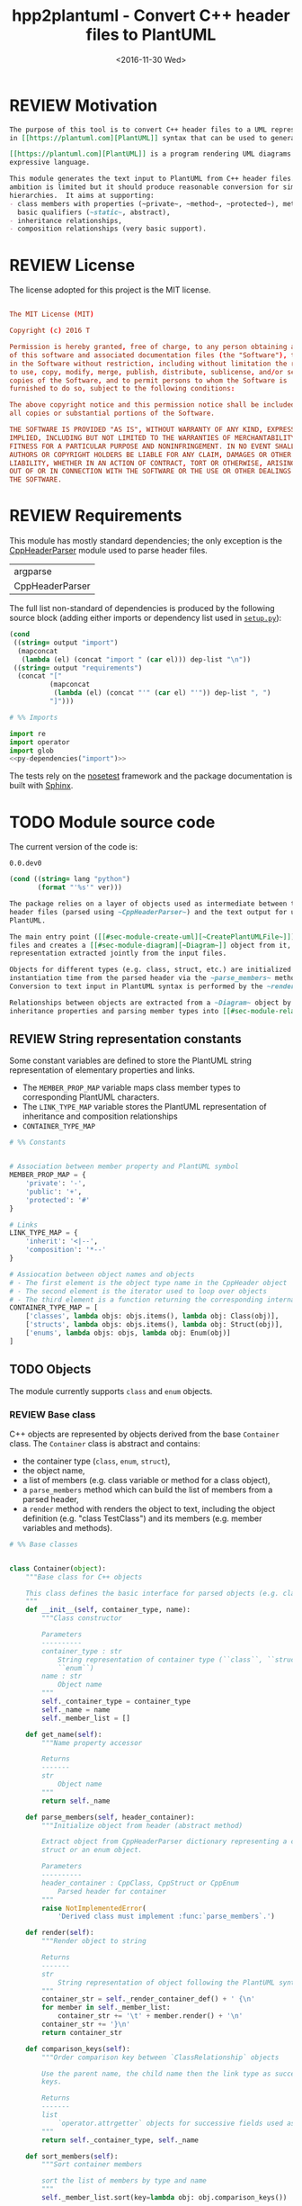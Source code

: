 #+TITLE: hpp2plantuml - Convert C++ header files to PlantUML
#+DATE: <2016-11-30 Wed>
#+TODO: TODO REVIEW | DONE DEFERRED ABANDONED
#+PROPERTY: header-args+ :exports code :results silent
#+PROPERTY: header-args:python+ :tangle src/hpp2plantuml/hpp2plantuml.py :mkdirp yes

* REVIEW Motivation
  :PROPERTIES:
  :CUSTOM_ID: sec-intro
  :END:

#+NAME: doc-intro
#+BEGIN_SRC org
The purpose of this tool is to convert C++ header files to a UML representation
in [[https://plantuml.com][PlantUML]] syntax that can be used to generate with PlantUML.

[[https://plantuml.com][PlantUML]] is a program rendering UML diagrams from plain text inputs using an
expressive language.

This module generates the text input to PlantUML from C++ header files.  Its
ambition is limited but it should produce reasonable conversion for simple class
hierarchies.  It aims at supporting:
- class members with properties (~private~, ~method~, ~protected~), methods with
  basic qualifiers (~static~, abstract),
- inheritance relationships,
- composition relationships (very basic support).
#+END_SRC


* REVIEW License

The license adopted for this project is the MIT license.

#+NAME: license
#+BEGIN_SRC conf :tangle LICENSE

The MIT License (MIT)

Copyright (c) 2016 T

Permission is hereby granted, free of charge, to any person obtaining a copy
of this software and associated documentation files (the "Software"), to deal
in the Software without restriction, including without limitation the rights
to use, copy, modify, merge, publish, distribute, sublicense, and/or sell
copies of the Software, and to permit persons to whom the Software is
furnished to do so, subject to the following conditions:

The above copyright notice and this permission notice shall be included in
all copies or substantial portions of the Software.

THE SOFTWARE IS PROVIDED "AS IS", WITHOUT WARRANTY OF ANY KIND, EXPRESS OR
IMPLIED, INCLUDING BUT NOT LIMITED TO THE WARRANTIES OF MERCHANTABILITY,
FITNESS FOR A PARTICULAR PURPOSE AND NONINFRINGEMENT. IN NO EVENT SHALL THE
AUTHORS OR COPYRIGHT HOLDERS BE LIABLE FOR ANY CLAIM, DAMAGES OR OTHER
LIABILITY, WHETHER IN AN ACTION OF CONTRACT, TORT OR OTHERWISE, ARISING FROM,
OUT OF OR IN CONNECTION WITH THE SOFTWARE OR THE USE OR OTHER DEALINGS IN
THE SOFTWARE.

#+END_SRC


* REVIEW Requirements

This module has mostly standard dependencies; the only exception is the
[[http://senexcanis.com/open-source/cppheaderparser/][CppHeaderParser]] module used to parse header files.

#+NAME: py-dependency-list
| argparse        |
| CppHeaderParser |

The full list non-standard of dependencies is produced by the following source
block (adding either imports or dependency list used in [[#sec-package-setup-py][=setup.py=]]):

#+NAME: py-dependencies
#+BEGIN_SRC emacs-lisp :var output="import" :var dep-list=py-dependency-list :results value
(cond
 ((string= output "import")
  (mapconcat
   (lambda (el) (concat "import " (car el))) dep-list "\n"))
 ((string= output "requirements")
  (concat "["
          (mapconcat
           (lambda (el) (concat "'" (car el) "'")) dep-list ", ")
          "]")))
#+END_SRC

#+NAME: py-imports
#+BEGIN_SRC python :noweb yes
# %% Imports

import re
import operator
import glob
<<py-dependencies("import")>>
#+END_SRC

The tests rely on the [[http://nose.readthedocs.io/en/latest/][nosetest]] framework and the package documentation is built
with [[http://sphinx-doc.org][Sphinx]].


* TODO Module source code

The current version of the code is:
#+NAME: hpp2plantuml-version
: 0.0.dev0

#+NAME: get-version
#+BEGIN_SRC emacs-lisp :var ver=hpp2plantuml-version :var lang="python"
(cond ((string= lang "python")
       (format "'%s'" ver)))
#+END_SRC


#+NAME: doc-module
#+BEGIN_SRC org
The package relies on a layer of objects used as intermediate between the parsed
header files (parsed using ~CppHeaderParser~) and the text output for use with
PlantUML.

The main entry point ([[#sec-module-create-uml][~CreatePlantUMLFile~]]) takes as input a list of header
files and creates a [[#sec-module-diagram][~Diagram~]] object from it, which contains the internal object
representation extracted jointly from the input files.

Objects for different types (e.g. class, struct, etc.) are initialized at
instantiation time from the parsed header via the ~parse_members~ method.
Conversion to text input in PlantUML syntax is performed by the ~render~ method.

Relationships between objects are extracted from a ~Diagram~ object by listing
inheritance properties and parsing member types into [[#sec-module-relationship][relationship objects]].
#+END_SRC


** REVIEW String representation constants

Some constant variables are defined to store the PlantUML string representation
of elementary properties and links.
- The ~MEMBER_PROP_MAP~ variable maps class member types to corresponding
  PlantUML characters.
- The ~LINK_TYPE_MAP~ variable stores the PlantUML representation of inheritance
  and composition relationships
- ~CONTAINER_TYPE_MAP~

#+NAME: py-constants
#+BEGIN_SRC python
# %% Constants


# Association between member property and PlantUML symbol
MEMBER_PROP_MAP = {
    'private': '-',
    'public': '+',
    'protected': '#'
}

# Links
LINK_TYPE_MAP = {
    'inherit': '<|--',
    'composition': '*--'
}

# Assiocation between object names and objects
# - The first element is the object type name in the CppHeader object
# - The second element is the iterator used to loop over objects
# - The third element is a function returning the corresponding internal object
CONTAINER_TYPE_MAP = [
    ['classes', lambda objs: objs.items(), lambda obj: Class(obj)],
    ['structs', lambda objs: objs.items(), lambda obj: Struct(obj)],
    ['enums', lambda objs: objs, lambda obj: Enum(obj)]
]
#+END_SRC


** TODO Objects

The module currently supports ~class~ and ~enum~ objects.


*** REVIEW Base class

C++ objects are represented by objects derived from the base ~Container~ class.
The ~Container~ class is abstract and contains:
- the container type (~class~, ~enum~, ~struct~),
- the object name,
- a list of members (e.g. class variable or method for a class object),
- a ~parse_members~ method which can build the list of members from a parsed
  header,
- a ~render~ method with renders the object to text, including the object
  definition (e.g. "class TestClass") and its members (e.g. member variables and
  methods).

#+NAME: py-obj-container
#+BEGIN_SRC python
# %% Base classes


class Container(object):
    """Base class for C++ objects

    This class defines the basic interface for parsed objects (e.g. class).
    """
    def __init__(self, container_type, name):
        """Class constructor

        Parameters
        ----------
        container_type : str
            String representation of container type (``class``, ``struct`` or
            ``enum``)
        name : str
            Object name
        """
        self._container_type = container_type
        self._name = name
        self._member_list = []

    def get_name(self):
        """Name property accessor

        Returns
        -------
        str
            Object name
        """
        return self._name

    def parse_members(self, header_container):
        """Initialize object from header (abstract method)

        Extract object from CppHeaderParser dictionary representing a class, a
        struct or an enum object.

        Parameters
        ----------
        header_container : CppClass, CppStruct or CppEnum
            Parsed header for container
        """
        raise NotImplementedError(
            'Derived class must implement :func:`parse_members`.')

    def render(self):
        """Render object to string

        Returns
        -------
        str
            String representation of object following the PlantUML syntax
        """
        container_str = self._render_container_def() + ' {\n'
        for member in self._member_list:
            container_str += '\t' + member.render() + '\n'
        container_str += '}\n'
        return container_str

    def comparison_keys(self):
        """Order comparison key between `ClassRelationship` objects

        Use the parent name, the child name then the link type as successive
        keys.

        Returns
        -------
        list
            `operator.attrgetter` objects for successive fields used as keys
        """
        return self._container_type, self._name

    def sort_members(self):
        """Sort container members

        sort the list of members by type and name
        """
        self._member_list.sort(key=lambda obj: obj.comparison_keys())

    def _render_container_def(self):
        """String representation of object definition

        Return the definition line of an object (e.g. "class MyClass").

        Returns
        -------
        str
            Container type and name as string
        """
        return self._container_type + ' ' + self._name
#+END_SRC

Members of ~Container~ objects (e.g. class member variable) are inherited from
the ~ContainerMember~ class.  The interface only includes a ~render~ method
returning a string representation of the member.  The base class
~ContainerMember~ defines this method abstract.

#+NAME: py-obj-container-member
#+BEGIN_SRC python
# %% Object member


class ContainerMember(object):
    """Base class for members of `Container` object

    This class defines the basic interface for object members (e.g. class
    variables, etc.)
    """
    def __init__(self, header_member, **kwargs):
        """Constructor

        Parameters
        ----------
        header_member : str
            Member name
        """
        self._name = header_member
        self._type = None

    def render(self):
        """Render object to string (abstract method)

        Returns
        -------
        str
            String representation of object member following the PlantUML
            syntax
        """
        raise NotImplementedError('Derived class must implement `render`.')

    def comparison_keys(self):
        """Order comparison key between `ClassRelationship` objects

        Use the parent name, the child name then the link type as successive
        keys.

        Returns
        -------
        list
            `operator.attrgetter` objects for successive fields used as keys
        """
        if self._type is not None:
            return self._type, self._name
        else:
            return self._name
#+END_SRC


*** TODO Classes

#+NAME: py-render-classes
#+BEGIN_SRC python
# %% Class object


class Class(Container):
    """Representation of C++ class

    This class derived from `Container` specializes the base class to handle
    class definition in C++ headers.

    It supports:

    ,* abstract and template classes
    ,* member variables and methods (abstract and static)
    ,* public, private, protected members (static)
    """
    def __init__(self, header_class):
        """Constructor

        Extract the class name and properties (template, abstract) and
        inheritance.  Then, extract the class members from the header using the
        :func:`parse_members` method.

        Parameters
        ----------
        header_class : list (str, CppClass)
            Parsed header for class object (two-element list where the first
            element is the class name and the second element is a CppClass
            object)
        """
        super().__init__('class', header_class[0])
        self._abstract = header_class[1]['abstract']
        self._template_type = None
        if 'template' in header_class[1]:
            self._template_type = header_class[1]['template']
        self._inheritance_list = [parent['class']
                                  for parent in header_class[1]['inherits']]
        self.parse_members(header_class[1])

    def parse_members(self, header_class):
        """Initialize class object from header

        This method extracts class member variables and methods from header.

        Parameters
        ----------
        header_class : CppClass
            Parsed header for class
        """
        member_type_map = [
            ['properties', ClassVariable],
            ['methods', ClassMethod]
        ]
        for member_type, member_type_handler in member_type_map:
            for member_prop in MEMBER_PROP_MAP.keys():
                member_list = header_class[member_type][member_prop]
                for header_member in member_list:
                    self._member_list.append(
                        member_type_handler(header_member, member_prop))

    def build_variable_type_list(self):
        """Get type of member variables

        This function extracts the type of each member variable.  This is used
        to list composition relationships between classes.

        Returns
        -------
        list(str)
            List of types (as string) for each member variable
        """
        variable_type_list = []
        for member in self._member_list:
            if isinstance(member, ClassVariable):
                variable_type_list.append(member.get_type())
        return variable_type_list

    def build_inheritance_list(self):
        """Get inheritance list

        Returns
        -------
        list(str)
            List of class names the current class inherits from
        """
        return self._inheritance_list

    def _render_container_def(self):
        """Create the string representation of the class

        Return the class name with template and abstract properties if
        present.  The output string follows the PlantUML syntax.

        Returns
        -------
        str
            String representation of class
        """
        class_str = self._container_type + ' ' + self._name
        if self._abstract:
            class_str = 'abstract ' + class_str
        if self._template_type is not None:
            class_str += ' <{0}>'.format(self._template_type)
        return class_str
#+END_SRC


*** TODO Class members

#+NAME: py-obj-class_member
#+BEGIN_SRC python
# %% Class member


class ClassMember(ContainerMember):
    """Class member (variable and method) representation

    This class is the base class for class members.  The representation
    includes the member type (variable or method), name, scope (``public``,
    ``private`` or ``protected``) and a static flag.

    """
    def __init__(self, class_member, member_scope='private'):
        """Constructor

        Parameters
        ----------
        class_member : CppVariable or CppMethod
            Parsed member object (variable or method)
        member_scope : str
            Member scope property: ``public``, ``private`` or ``protected``
        """
        super().__init__(class_member['name'])
        self._type = None
        self._static = class_member['static']
        self._scope = member_scope

    def render(self):
        """Get string representation of member

        The string representation is with the scope indicator and a static
        keyword when the member is static.  It is postfixed by the type (return
        type for class methods).  The inner part of the returned string
        contains the variable name and signature for methods.  This is obtained
        using the :func:`_render_name` method.

        Returns
        -------
        str
            String representation of member
        """
        member_str = MEMBER_PROP_MAP[self._scope] + \
                      ('{static} ' if self._static else '') + \
                      self._render_name() + \
                      (' : ' + self._type if self._type else '')
        return member_str

    def _render_name(self):
        """Get member name

        By default (for member variables), this returns the member name.
        Derived classes can override this to control the name rendering
        (e.g. add the function prototype for member functions)
        """
        return self._name
#+END_SRC


**** TODO Properties
    :PROPERTIES:
    :CUSTOM_ID: sec_class_properties
    :END:

#+NAME: py-obj-class_variable
#+BEGIN_SRC python
# %% Class variable


class ClassVariable(ClassMember):
    """Object representation of class member variables

    This class specializes the `ClassMember` object for member variables.
    Additionally to the base class, it stores variable types as strings.  This
    is used to establish composition relationships between objects.
    """
    def __init__(self, class_variable, member_scope='private'):
        """Constructor

        Parameters
        ----------
        class_variable : CppVariable
            Parsed class variable object
        member_scope : str
            Scope property to member variable
        """
        assert(isinstance(class_variable,
                          CppHeaderParser.CppHeaderParser.CppVariable))

        super().__init__(class_variable, member_scope)

        self._type = _cleanup_type(class_variable['type'])

    def get_type(self):
        """Variable type accessor

        Returns
        -------
        str
            Variable type as string
        """
        return self._type
#+END_SRC


**** TODO Methods
    :PROPERTIES:
    :CUSTOM_ID: sec_class_methods
    :END:

#+NAME: py-obj-class_method
#+BEGIN_SRC python
# %% Class method


class ClassMethod(ClassMember):
    """Class member method representation

    This class extends `ClassMember` for member methods.  It stores additional
    method properties (abstract, destructor flag, input parameter types).
    """
    def __init__(self, class_method, member_scope):
        """Constructor

        The method name and additional properties are extracted from the parsed
        header.  A list of parameter types is also stored to retain the
        function signature.  The ``~`` character is also appended to destructor
        methods.

        Parameters
        ----------
        class_method : CppMethod
            Parsed class member method
        member_scope : str
            Scope of the member method
        """
        assert(isinstance(class_method,
                          CppHeaderParser.CppHeaderParser.CppMethod))

        super().__init__(class_method, member_scope)

        self._type = _cleanup_type(class_method['returns'])
        self._abstract = class_method['pure_virtual']
        if class_method['destructor']:
            self._name = '~' + self._name
        self._param_list = []
        for param in class_method['parameters']:
            self._param_list.append([_cleanup_type(param['type']),
                                     param['name']])

    def _render_name(self):
        """Internal rendering of method name

        This method extends the base :func:`ClassMember._render_name` method by
        adding the method signature to the returned string.

        Returns
        -------
        str
            The method name (prefixed with the ``abstract`` keyword when
            appropriate) and signature
        """
        assert(not self._static or not self._abstract)

        method_str = ('{abstract} ' if self._abstract else '') + \
                     self._name + '(' + \
                     ', '.join(' '.join(it) for it in self._param_list) + ')'

        return method_str
#+END_SRC


*** TODO Structures


#+NAME: py-render-structs
#+BEGIN_SRC python
# %% Struct object


class Struct(Class):
    """Representation of C++ struct objects

    This class derived is almost identical to `Class`, the only difference
    being the container type name ("struct" instead of "class").
    """
    def __init__(self, header_struct):
        """Class constructor

        Parameters
        ----------
        header_struct : list (str, CppStruct)
            Parsed header for struct object (two-element list where the first
            element is the structure name and the second element is a CppStruct
            object)
        """
        super().__init__(header_struct[0])
        super(Class).__init__('struct')
#+END_SRC


*** TODO Enums

Enumeration lists rendering is trivial.  Note that the enumeration elements are
rendered without the actual values.

#+NAME: py-render-enums
#+BEGIN_SRC python
# %% Enum object


class Enum(Container):
    """Class represnting enum objects

    This class defines a simple object inherited from the base `Container`
    class.  It simply lists enumerated values.
    """
    def __init__(self, header_enum):
        """Constructor

        Parameters
        ----------
        header_enum : CppEnum
            Parsed CppEnum object
        """
        super().__init__('enum', header_enum['name'])
        self.parse_members(header_enum)

    def parse_members(self, header_enum):
        """Extract enum values from header

        Parameters
        ----------
        header_enum : CppEnum
            Parsed `CppEnum` object
        """
        for value in header_enum['values']:
            self._member_list.append(EnumValue(value['name']))


class EnumValue(ContainerMember):
    """Class representing values in enum object

    This class only contains the name of the enum value (the actual integer
    value is ignored).
    """
    def __init__(self, header_value, **kwargs):
        """Constructor

        Parameters
        ----------
        header_value : str
            Name of enum member
        """
        super().__init__(header_value)

    def render(self):
        """Rendering to string

        This method simply returns the variable name

        Returns
        -------
        str
            The enumeration element name
        """
        return self._name
#+END_SRC


*** TODO Class relationships
    :PROPERTIES:
    :CUSTOM_ID: sec-module-relationship
    :END:

#+NAME: py-class_relationship
#+BEGIN_SRC python
# %% Class connections


class ClassRelationship(object):
    """Base object for class relationships

    This class defines the common structure of class relationship objects.
    This includes a parent/child pair and a relationship type (e.g. inheritance
    or composition).
    """
    def __init__(self, link_type, c_parent, c_child):
        """Constructor

        Parameters
        ----------
        link_type : str
            Relationship type: ``inherit`` or ``composition``
        c_parent : str
            Name of parent class
        c_child : str
            Name of child class
        """
        self._parent = c_parent
        self._child = c_child
        self._link_type = link_type

    def comparison_keys(self):
        """Order comparison key between `ClassRelationship` objects

        Compare alphabetically based on the parent name, the child name then the
        link type.

        Returns
        -------
        list
            `operator.attrgetter` objects for successive fields used as keys
        """
        return self._parent, self._child, self._link_type

    def render(self):
        """Render clas relationship to string

        This method generically appends the parent name, a rendering of the
        link type (obtained from the :func:`_render_link_type` method) and the
        child object name.

        Returns
        str
            The string representation of the class relationship following the
            PlantUML syntax

        """
        return self._parent + ' ' + self._render_link_type() + \
               ' ' + self._child

    def _render_link_type(self):
        """Internal representation of link

        The string representation is obtained from the `LINK_TYPE_MAP`
        constant.

        Returns
        -------
        str
            The link between parent and child following the PlantUML syntax
        """
        return LINK_TYPE_MAP[self._link_type]


class ClassInheritanceRelationship(ClassRelationship):
    """Representation of inheritance relationships

    This module extends the base `ClassRelationship` class by setting the link
    type to ``inherit``.
    """
    def __init__(self, c_parent, c_child):
        """Constructor

        Parameters
        ----------
        c_parent : str
            Parent class
        c_child : str
            Derived class
        """
        super().__init__('inherit', c_parent, c_child)


class ClassCompositionRelationship(ClassRelationship):
    """Representation of composition relationships

    This module extends the base `ClassRelationship` class by setting the link
    type to ``composition``.  It also keeps a count of composition, which is
    displayed near the arrow when using PlantUML.

    Composition relationships are simplified to represent the presence of a
    variable type (possibly within a container such as a list) in a class
    definition.
    """
    def __init__(self, c_parent, c_child, c_count=1):
        """Constructor

        Parameters
        ----------
        c_parent : str
            Class corresponding to the type of the member variable in the
            composition relationship
        c_child : str
            Child (or client) class of the composition relationship
        c_cout : int
            The number of members of ``c_child`` that are of type (possibly
            through containers) ``c_parent``
        """
        super().__init__('composition', c_parent, c_child)
        self._count = c_count

    def _render_link_type(self):
        """Internal link rendering

        This method overrides the default link rendering defined in
        :func:`ClassRelationship._render_link_type` to include a count near the
        end of the arrow.
        """
        count_str = '' if self._count == 1 else ' "%d"' % self._count
        return count_str + ' ' + LINK_TYPE_MAP[self._link_type]
#+END_SRC


*** TODO Diagram object
    :PROPERTIES:
    :CUSTOM_ID: sec-module-diagram
    :END:

#+NAME: py-obj-diagram
#+BEGIN_SRC python
# %% Diagram class


class Diagram(object):
    """UML diagram object

    This class lists the objects in the set of files considere, and the
    relationships between object.

    The main interface to the `Diagram` object is via the ``create_*`` and
    ``add_*`` methods.  The former parses objects and builds relationship lists
    between the different parsed objects.  The latter only parses objects and
    does not builds relationship lists.

    Each method has versions for file and string inputs and folder string lists
    and file lists inputs.
    """
    def __init__(self):
        """Constructor

        The `Diagram` class constructor simply initializes object lists.  It
        does not create objects or relationships.
        """
        self._objects = []
        self._inheritance_list = []
        self._composition_list = []

    def clear(self):
        """Reinitiliaze object"""
        self.__init__()

    def _sort_list(input_list):
        """Sort list using `ClassRelationship` comparison

        Parameters
        ----------
        input_list : list(ClassRelationship)
            Sort list using the :func:`ClassRelationship.compare` comparison
            function
        """
        input_list.sort(key=lambda obj: obj.comparison_keys())

    def sort_elements(self):
        """Sort elements in diagram

        Sort the objects and relationship links.  Objects are sorted using the
        :func:`Container.compare` comparison function and list are sorted using
        the `_sort_list` helper function.
        """
        self._objects.sort(key=lambda obj: obj.comparison_keys())
        for obj in self._objects:
            obj.sort_members()
        Diagram._sort_list(self._inheritance_list)
        Diagram._sort_list(self._composition_list)

    def _build_helper(self, input, build_from='string', flag_build_lists=True,
                      flag_reset=False):
        """Helper function to initialize a `Diagram` object from parsed headers

        Parameters
        ----------
        input : CppHeader or str or list(CppHeader) or list(str)
            Input of arbitrary type.  The processing depends on the
            ``build_from`` parameter
        build_from : str
            Determines the type of the ``input`` variable:

            ,* ``string``: ``input`` is a string containing C++ header code
            ,* ``file``: ``input`` is a filename to parse
            ,* ``string_list``: ``input`` is a list of strings containing C++
              header code
            ,* ``file_list``: ``input`` is a list of filenames to parse

        flag_build_lists : bool
            When True, relationships lists are built and the objects in the
            diagram are sorted, otherwise, only object parsing is performed
        flag_reset : bool
            If True, the object is initialized (objects and relationship lists
            are cleared) prior to parsing objects, otherwise, new objects are
            appended to the list of existing ones
        """
        if flag_reset:
            self.clear()
        if build_from in ('string', 'file'):
            self.parse_objects(input, build_from)
        elif build_from in ('string_list', 'file_list'):
            build_from_single = re.sub('_list$', '', build_from)
            for single_input in input:
                self.parse_objects(single_input, build_from_single)
        if flag_build_lists:
            self.build_relationship_lists()
            self.sort_elements()

    def create_from_file(self, header_file):
        """Initialize `Diagram` object from header file

        Wrapper around the :func:`_build_helper` function, with ``file`` input,
        building the relationship lists and with object reset.
        """
        self._build_helper(header_file, build_from='file',
                           flag_build_lists=True, flag_reset=True)

    def create_from_file_list(self, file_list):
        """Initialize `Diagram` object from list of header files

        Wrapper around the :func:`_build_helper` function, with ``file_list``
        input, building the relationship lists and with object reset.
        """
        self._build_helper(file_list, build_from='file_list',
                           flag_build_lists=True, flag_reset=True)

    def add_from_file(self, header_file):
        """Augment `Diagram` object from header file

        Wrapper around the :func:`_build_helper` function, with ``file`` input,
        skipping building of the relationship lists and without object reset
        (new objects are added to the object).
        """
        self._build_helper(header_file, build_from='file',
                           flag_build_lists=False, flag_reset=False)

    def add_from_file_list(self, file_list):
        """Augment `Diagram` object from list of header files

        Wrapper around the :func:`_build_helper` function, with ``file_list``
        input, skipping building of the relationship lists and without object
        reset (new objects are added to the object).
        """
        self._build_helper(file_list, build_from='file_list',
                           flag_build_lists=False, flag_reset=False)

    def create_from_string(self, header_string):
        """Initialize `Diagram` object from header string

        Wrapper around the :func:`_build_helper` function, with ``string``
        input, building the relationship lists and with object reset.
        """
        self._build_helper(header_string, build_from='string',
                           flag_build_lists=True, flag_reset=True)

    def create_from_string_list(self, string_list):
        """Initialize `Diagram` object from list of header strings

        Wrapper around the :func:`_build_helper` function, with ``string_list``
        input, skipping building of the relationship lists and with object
        reset.
        """
        self._build_helper(string_list, build_from='string_list',
                           flag_build_lists=True, flag_reset=True)

    def add_from_string(self, header_string):
        """Augment `Diagram` object from header string

        Wrapper around the :func:`_build_helper` function, with ``string``
        input, skipping building of the relationship lists and without object
        reset (new objects are added to the object).
        """
        self._build_helper(header_string, build_from='string',
                           flag_build_lists=False, flag_reset=False)

    def add_from_string_list(self, string_list):
        """Augment `Diagram` object from list of header strings

        Wrapper around the :func:`_build_helper` function, with ``string_list``
        input, building the relationship lists and without object reset (new
        objects are added to the object).
        """
        self._build_helper(string_list, build_from='string_list',
                           flag_build_lists=False, flag_reset=False)

    def build_relationship_lists(self):
        """Build inheritance and composition lists from parsed objects

        This method successively calls the :func:`build_inheritance_list` and
        :func:`build_composition_list` methods.
        """
        self.build_inheritance_list()
        self.build_composition_list()

    def parse_objects(self, header_file, arg_type='string'):
        """Parse objects

        This method parses file of string inputs using the CppHeaderParser
        module and extracts internal objects for rendering.

        Parameters
        ----------
        header_file : str
            A string containing C++ header code or a filename with C++ header
            code
        arg_type : str
            It set to ``string``, ``header_file`` is considered to be a string,
            otherwise, it is assumed to be a filename
        """
        # Parse header file
        parsed_header = CppHeaderParser.CppHeader(header_file,
                                                  argType=arg_type)
        for container_type, container_iterator, \
            container_handler in CONTAINER_TYPE_MAP:
            objects = parsed_header.__getattribute__(container_type)
            for obj in container_iterator(objects):
                self._objects.append(container_handler(obj))

    def build_inheritance_list(self):
        """Build list of inheritance between objects

        This method lists all the inheritance relationships between objects
        contained in the `Diagram` object (external relationships are ignored).

        The implementation establishes a list of available classes and loops
        over objects to obtain their inheritance.  When parent classes are in
        the list of available classes, their a `ClassInheritanceRelationship`
        object is added to the list.
        """
        # Build list of classes in diagram
        class_list = [obj.get_name() for obj in self._objects
                      if isinstance(obj, Class)]

        # Create relationships

        # Inheritance
        for obj in self._objects:
            obj_name = obj.get_name()
            if isinstance(obj, Class):
                for parent in obj.build_inheritance_list():
                    if parent in class_list:
                        self._inheritance_list.append(
                            ClassInheritanceRelationship(parent, obj_name))

    def build_composition_list(self):
        """Build list of composition relationships

        This method loops over objects and finds members with type
        corresponding to other classes defined in the `Diagram` object (keeping
        a count of occurrences).

        The procedure first build an internal dictionary of relationships
        found, augmenting the count using the :func:`_augment_comp` function.
        In a second phase, `ClassCompositionRelationship` objects are created
        for each relationships, using the calculated count.
        """
        # Build list of classes in diagram
        class_list = [obj.get_name() for obj in self._objects
                      if isinstance(obj, Class)]

        # Build member type list
        variable_type_list = {}
        for obj in self._objects:
            obj_name = obj.get_name()
            if isinstance(obj, Class):
                variable_type_list[obj_name] = obj.build_variable_type_list()
        # Create composition links
        composition_counts = {}

        for child_class in class_list:
            if child_class in variable_type_list.keys():
                var_types = variable_type_list[child_class]
                for var_type in var_types:
                    for parent in class_list:
                        if re.search(r'\b' + parent + r'\b', var_type):
                            self._augment_comp(composition_counts, parent,
                                               child_class)
        for obj_class, obj_comp_list in composition_counts.items():
            for comp_parent, comp_count in obj_comp_list:
                self._composition_list.append(
                    ClassCompositionRelationship(comp_parent, obj_class,
                                                 comp_count))

    def _augment_comp(self, c_dict, c_parent, c_child):
        """Increment the composition reference count

        If the composition relationship is not in the list (``c_dict``), then
        add a new entry with count 1.  If the relationship is already in the
        list, then increment the count.

        Parameters
        ----------
        c_dict : dict
            List of composition relationships.  For each dictionary key, a pair
            of (str, int) elements: string and number of occurrences
        c_parent : str
            Parent class name
        c_child : str
            Child class name
        """
        if c_child not in c_dict:
            c_dict[c_child] = [[c_parent, 1], ]
        else:
            parent_list = [c[0] for c in c_dict[c_child]]
            if c_parent not in parent_list:
                c_dict[c_child].append([c_parent, 1])
            else:
                c_idx = parent_list.index(c_parent)
                c_dict[c_child[c_idx]][1] += 1

    def render(self):
        """Render full UML diagram

        The string returned by this function should be ready to use with the
        PlantUML program.  It includes all the parsed objects with their
        members, and the inheritance and composition relationships extracted
        from the list of objects.

        Returns
        -------
        str
            String containing the full string representation of the `Diagram`
            object, including objects and object relationships
        """
        # Preamble
        diagram_str = self._preamble()

        # Objects
        for obj in self._objects:
            diagram_str += obj.render() + '\n'

        # Inheritance
        for inherit in self._inheritance_list:
            diagram_str += inherit.render() + '\n'

        # Composition
        for comp in self._composition_list:
            diagram_str += comp.render() + '\n'

        # Postamble
        diagram_str += self._postamble()

        return diagram_str

    def _preamble(self):
        """PlantUML preamble text

        Returns
        -------
        str
            The PlantUML preamble text: ``@startuml``
        """
        return '@startuml\n'

    def _postamble(self):
        """PlantUML postamble text

        Returns
        -------
        str
            The PlantUML postamble text: ``@enduml``
        """
        return '\n@enduml\n'
#+END_SRC


** TODO Helper functions

*** TODO Sanitize type string

#+NAME: py-helper-cleanup-str
#+BEGIN_SRC python
# %% Cleanup object type string


def _cleanup_type(type_str):
    """Cleanup string representing a C++ type

    Cleanup simply consists in removing spaces before a ``*`` character and
    preventing multiple successive spaces in the string.

    Parameters
    ----------
    type_str : str
        A string representing a C++ type definition

    Returns
    -------
    str
        The type string after cleanup
    """
    return re.sub(r'[ ]+\*', '*',
                  re.sub(r'(\s)+', r'\1', type_str))
#+END_SRC


*** TODO Expand file list

#+NAME: py-build-file-list
#+BEGIN_SRC python
# %% Expand wildcards in file list


def expand_file_list(input_files):
    """Find all files in list (expanding wildcards)

    This function uses `glob` to find files matching each string in the input
    list.

    Parameters
    ----------
    input_files : list(str)
        List of strings representing file names and possibly including
        wildcards

    Returns
    -------
    list(str)
        List of filenames (with wildcards expanded).  Each element contains the
        name of an existing file
    """
    file_list = []
    for input_file in input_files:
        file_list += glob.glob(input_file)
    return file_list
#+END_SRC


** TODO Process input files

*** TODO Render objects
   :PROPERTIES:
   :CUSTOM_ID: sec-module-create-uml
   :END:

#+NAME: py-create-plantuml
#+BEGIN_SRC python
# %% Main function


def CreatePlantUMLFile(file_list, output_file):
    """ Create PlantUML file from list of header files

    This function parses a list of C++ header files and generates a file for
    use with PlantUML.

    Parameters
    ----------
    file_list : list(str)
        List of filenames (possibly, with wildcards resolved with the
        :func:`expand_file_list` function)
    output_file : str
        Name of the output file
    """

    diag = Diagram()
    diag.create_from_file_list(list(set(expand_file_list(file_list))))

    with open(output_file, 'wt') as fid:
        fid.write(diag.render())
#+END_SRC


* TODO Command line mode

#+NAME: py-parse-inputs
#+BEGIN_SRC python :tangle src/hpp2plantuml/command_line.py
# %% Standalone mode

import argparse
import hpp2plantuml

def main():
    """Command line interface

    This function is a command-line interface to the
    :func:`hpp2plantuml.CreatePlantUMLFile` function.

    Arguments are read from the command-line, run with ``--help`` for help.
    """
    parser = argparse.ArgumentParser(description='hpp2plantuml tool.')
    parser.add_argument('-o', '--output-file', dest='output_file',
                        required=True, metavar='FILE', help='Output file')
    parser.add_argument('-i', '--input-file', dest='input_files',
                        action='append', metavar='HEADER-FILE', required=True,
                        help='Input file')
    args = parser.parse_args()
    if len(input_file_list) > 0:
        CreatePlantUMLFile(args.input_files, args.output_file)


if __name__ == '__main__':
    main()
#+END_SRC


* TODO Usage

#+NAME: doc-usage
#+BEGIN_SRC org

The ~hpp2plantuml~ package can be used from the command line or as a module in
other applications.

,* Command line

The command line usage is (~hpp2plantuml --help~):

,#+BEGIN_EXAMPLE
usage: command_line.py [-h] -o FILE -i HEADER-FILE

hpp2plantuml tool.

optional arguments:
  -h, --help            show this help message and exit
  -o FILE, --output-file FILE
                        Output file
  -i HEADER-FILE, --input-file HEADER-FILE
                        Input file
,#+END_EXAMPLE

Input files are added using the ~-i~ option.  Inputs can be file paths or
include wildcards.  The output file is selected with the ~-o~ option.  The
output is a text file following the PlantUML syntax.

For instance, the following command will generate the input file for PlantUML
from several header files and store the output to the =output.puml= file.

,#+NAME: usage-sh
,#+BEGIN_SRC sh
hpp2plantuml -i File_1.hpp -i include/Helper_*.hpp -o output.puml
,#+END_SRC


,* Module

To use as a module, simply ~import hpp2plantuml~.  The ~CreatePlantUMLFile~ can
then be used to create a PlantUML file from a set of input files.
Alternatively, the ~Diagram~ object can be used directly to build internal
objects (from files or strings).  The ~Diagram.render()~ method can be used to
produce a string output instead of writing to a text file.
#+END_SRC


* TODO Tests

** TODO Input files

#+NAME: hpp-simple-classes-1-2
#+BEGIN_SRC c++ :mkdirp yes :tangle tests/simple_classes_1_2.hpp
enum Enum01 { VALUE_0, VALUE_1, VALUE_2 };

class Class01 {
protected:
	int _protected_var;
	bool _ProtectedMethod(int param);
	static bool _StaticProtectedMethod(bool param);
	virtual bool _AbstractMethod(int param) = 0;
public:
	int public_var;
	bool PublicMethod(int param);
	static bool StaticPublicMethod(bool param);
	virtual bool AbstractPublicMethod(int param) = 0;
};

class Class02 : public Class01 {
public:
	bool AbstractPublicMethod(int param) override;
private:
	int _private_var;
	bool _PrivateMethod(int param);
	static bool _StaticPrivateMethod(bool param);
	bool _AbstractMethod(int param) override;
};
#+END_SRC

#+NAME: hpp-simple-classes-3
#+BEGIN_SRC c++ :mkdirp yes :tangle tests/simple_classes_3.hpp
template<typename T>
class Class03 {
public:
	Class03();
	~Class03();
private:
	Class01* _obj;
	list<Class02> _obj_list;
	T* _typed_obj;
};
#+END_SRC



** TODO Reference output


#+NAME: puml-simple-classes
#+BEGIN_SRC plantuml :mkdirp yes :tangle tests/simple_classes.puml
@startuml
abstract class Class01 {
	+{abstract} AbstractPublicMethod(int param) : bool
	+PublicMethod(int param) : bool
	+{static} StaticPublicMethod(bool param) : bool
	#{abstract} _AbstractMethod(int param) : bool
	#_ProtectedMethod(int param) : bool
	#{static} _StaticProtectedMethod(bool param) : bool
	#_protected_var : int
	+public_var : int
}

class Class02 {
	+AbstractPublicMethod(int param) : bool
	-_AbstractMethod(int param) : bool
	-_PrivateMethod(int param) : bool
	-{static} _StaticPrivateMethod(bool param) : bool
	-_private_var : int
}

class Class03 <template<typename T>> {
	+Class03()
	+~Class03()
	-_obj : Class01*
	-_typed_obj : T*
	-_obj_list : list<Class02>
}

enum Enum01 {
	VALUE_0
	VALUE_1
	VALUE_2
}

Class01 <|-- Class02
Class01  *-- Class03
Class02  *-- Class03

@enduml
#+END_SRC


** TODO Tests
  :PROPERTIES:
  :header-args:python+: :tangle tests/test_hpp2plantuml.py
  :END:

#+NAME: test-setup
#+BEGIN_SRC python

# %% Imports

import os
import nose.tools as nt
import hpp2plantuml

test_fold = os.path.abspath(os.path.dirname(__file__))

#+END_SRC

#+NAME: test-full-diagram
#+BEGIN_SRC python

class TestFullDiagram():

    def __init__(self):
        self._input_files = ['simple_classes_1_2.hpp', 'simple_classes_3.hpp']
        self._input_files_w = ['simple_classes_*.hpp', 'simple_classes_3.hpp']

    def test_full_files(self):
        # Create first version
        file_list_ref = list(set(hpp2plantuml.expand_file_list(
            [os.path.join(test_fold, f) for f in self._input_files])))
        diag_ref = hpp2plantuml.Diagram()
        diag_ref.create_from_file_list(file_list_ref)
        diag_render_ref = diag_ref.render()

        # Compare to saved reference
        with open(os.path.join(test_fold, 'simple_classes.puml'), 'rt') as fid:
            diag_saved_ref = fid.read()
        nt.assert_equal(diag_saved_ref, diag_render_ref)

        # # Validate equivalent inputs

        # File expansion
        for file_list in [self._input_files, self._input_files_w]:
            file_list_c = list(set(hpp2plantuml.expand_file_list(
                [os.path.join(test_fold, f) for f in file_list])))
            diag_c = hpp2plantuml.Diagram()
            diag_c.create_from_file_list(file_list_c)
            nt.assert_equal(diag_render_ref, diag_c.render())

        # String inputs
        input_str_list = []
        for file_c in file_list_ref:
            with open(file_c, 'rt') as fid:
                input_str_list.append(fid.read())
        diag_str_list = hpp2plantuml.Diagram()
        diag_str_list.create_from_string_list(input_str_list)
        nt.assert_equal(diag_render_ref, diag_str_list.render())
        diag_str = hpp2plantuml.Diagram()
        diag_str.create_from_string('\n'.join(input_str_list))
        nt.assert_equal(diag_render_ref, diag_str.render())
        # Reset and parse
        diag_str.clear()
        diag_str.create_from_string('\n'.join(input_str_list))
        nt.assert_equal(diag_render_ref, diag_str.render())

        # Manually build object
        diag_manual_add = hpp2plantuml.Diagram()
        for idx, (file_c, string_c) in enumerate(zip(file_list_ref,
                                                     input_str_list)):
            if idx == 0:
                diag_manual_add.add_from_file(file_c)
            else:
                diag_manual_add.add_from_string(string_c)
        diag_manual_add.build_relationship_lists()
        diag_manual_add.sort_elements()
        nt.assert_equal(diag_render_ref, diag_manual_add.render())
#+END_SRC


* TODO Packaging

** TODO __init__.py

#+NAME: py-init
#+BEGIN_SRC python :noweb yes :tangle src/hpp2plantuml/__init__.py
""" hpp2plantuml module

<<doc-module>>

Usage:

<<doc-module-usage>>
"""

__title__ = "hpp2plantuml"
__description__ = "Convert C++ header files to PlantUML"

__version__ = <<get-version()>>
__uri__ = "https://hpp2plantuml.readthedocs.io/"
__doc__ = __description__ + " <" + __uri__ + ">"

__author__ = "Thibault Marin"
__email__ = "thibault.marin@gmx.com"

__license__ = "MIT"
__copyright__ = "Copyright (c) 2016 Thibault Marin"

from .hpp2plantuml import CreatePlantUMLFile, Diagram, expand_file_list

__all__ = ['CreatePlantUMLFile', 'Diagram', 'expand_file_list']

#+END_SRC


** TODO setup.cfg

#+NAME: cfg-setup
#+BEGIN_SRC conf :tangle setup.cfg

[bdist_wheel]
universal = 1

[metadata]
license_file = LICENSE

[build_sphinx]
source-dir = doc/source
build-dir  = doc/build
all_files  = 1

[upload_sphinx]
upload-dir = doc/build/html

#+END_SRC


** TODO setup.py
   :PROPERTIES:
   :CUSTOM_ID: sec-package-setup-py
   :END:

#+NAME: py-setup
#+BEGIN_SRC python :noweb yes :tangle setup.py

# %% Imports
import codecs
import os
import re

from setuptools import setup, find_packages

# %% Custom fields

###################################################################

NAME = "hpp2plantuml"
PACKAGES = find_packages(where="hpp2plantuml")
META_PATH = os.path.join("src", NAME, "__init__.py")
KEYWORDS = ["class", "attribute", "boilerplate"]
CLASSIFIERS = [
    "Development Status :: 5 - Production/Stable",
    "Intended Audience :: Developers",
    "Natural Language :: English",
    "License :: OSI Approved :: MIT License",
    "Operating System :: OS Independent",
    "Programming Language :: Python",
    "Programming Language :: Python :: 3",
    "Programming Language :: Python :: 3.3",
    "Programming Language :: Python :: 3.4",
    "Programming Language :: Python :: 3.5",
    "Programming Language :: Python :: Implementation :: PyPy",
    "Topic :: Software Development :: Libraries :: Python Modules",
]
INSTALL_REQUIRES = <<py-dependencies("requirements")>>

###################################################################

HERE = os.path.abspath(os.path.dirname(__file__))


def read(*parts):
    """
    Build an absolute path from *parts* and and return the contents of the
    resulting file.  Assume UTF-8 encoding.
    """
    with codecs.open(os.path.join(HERE, *parts), "rb", "utf-8") as f:
        return f.read()


META_FILE = read(META_PATH)


def find_meta(meta):
    """
    Extract __*meta*__ from META_FILE.
    """
    meta_match = re.search(
        r"^__{meta}__ = ['\"]([^'\"]*)['\"]".format(meta=meta),
        META_FILE, re.M
    )
    if meta_match:
        return meta_match.group(1)
    raise RuntimeError("Unable to find __{meta}__ string.".format(meta=meta))


if __name__ == "__main__":
    setup(
        name=NAME,
        description=find_meta("description"),
        license=find_meta("license"),
        url=find_meta("uri"),
        version=find_meta("version"),
        author=find_meta("author"),
        author_email=find_meta("email"),
        maintainer=find_meta("author"),
        maintainer_email=find_meta("email"),
        keywords=KEYWORDS,
        long_description=read("README.rst"),
        packages=PACKAGES,
        package_dir={"": "hpp2plantuml"},
        zip_safe=False,
        classifiers=CLASSIFIERS,
        install_requires=INSTALL_REQUIRES,
        test_suite='nose.collector',
        tests_require=['nose'],
        entry_points={
            'console_scripts': ['hpp2plantuml=hpp2plantuml.command_line:main']
        }
    )

#+END_SRC


** TODO README


#+NAME: rst-README
#+BEGIN_SRC rst :noweb yes :tangle README.rst

hpp2plantuml - Convert C++ header files to PlantUML
===================================================

<<doc-intro>>

Usage
-----

<<doc-usage>>

#+END_SRC


** TODO Documentation

*** Sphinx configuration

#+NAME: py-sphinx-conf
#+BEGIN_SRC python :noweb yes :mkdirp yes :tangle doc/source/conf.py

# -*- coding: utf-8 -*-
#
# hpp2plantuml documentation build configuration file, created by
# sphinx-quickstart on Fri Dec  9 13:26:02 2016.
#
# This file is execfile()d with the current directory set to its
# containing dir.
#
# Note that not all possible configuration values are present in this
# autogenerated file.
#
# All configuration values have a default; values that are commented out
# serve to show the default.

# If extensions (or modules to document with autodoc) are in another directory,
# add these directories to sys.path here. If the directory is relative to the
# documentation root, use os.path.abspath to make it absolute, like shown here.
#
# import os
# import sys
# sys.path.insert(0, os.path.abspath('.'))

# Customizations

autoclass_content = 'both'
autodoc_default_flags = ['members', 'undoc-members', 'private-members']

# -- General configuration ------------------------------------------------

# If your documentation needs a minimal Sphinx version, state it here.
#
# needs_sphinx = '1.0'

# Add any Sphinx extension module names here, as strings. They can be
# extensions coming with Sphinx (named 'sphinx.ext.*') or your custom
# ones.
extensions = [
    'sphinx.ext.autodoc',
    'sphinx.ext.intersphinx',
    'sphinx.ext.todo',
    'sphinx.ext.coverage',
    'sphinx.ext.mathjax',
    'sphinx.ext.ifconfig',
    'sphinx.ext.viewcode',
    'sphinx.ext.autosummary'
]

# Add any paths that contain templates here, relative to this directory.
templates_path = ['_templates']

# The suffix(es) of source filenames.
# You can specify multiple suffix as a list of string:
#
# source_suffix = ['.rst', '.md']
source_suffix = '.rst'

# The encoding of source files.
#
# source_encoding = 'utf-8-sig'

# The master toctree document.
master_doc = 'index'

# General information about the project.
project = u'hpp2plantuml'
copyright = u'2016, Thibault Marin'
author = u'Thibault Marin'

# The version info for the project you're documenting, acts as replacement for
# |version| and |release|, also used in various other places throughout the
# built documents.
#
# The short X.Y version.
version = u'v' + u<<get-version()>>
# The full version, including alpha/beta/rc tags.
release = u'v' + u<<get-version()>>

# The language for content autogenerated by Sphinx. Refer to documentation
# for a list of supported languages.
#
# This is also used if you do content translation via gettext catalogs.
# Usually you set "language" from the command line for these cases.
language = 'en'

# There are two options for replacing |today|: either, you set today to some
# non-false value, then it is used:
#
# today = ''
#
# Else, today_fmt is used as the format for a strftime call.
#
# today_fmt = '%B %d, %Y'

# List of patterns, relative to source directory, that match files and
# directories to ignore when looking for source files.
# This patterns also effect to html_static_path and html_extra_path
exclude_patterns = []

# The reST default role (used for this markup: `text`) to use for all
# documents.
#
default_role = 'autolink'

# If true, '()' will be appended to :func: etc. cross-reference text.
#
# add_function_parentheses = True

# If true, the current module name will be prepended to all description
# unit titles (such as .. function::).
#
# add_module_names = True

# If true, sectionauthor and moduleauthor directives will be shown in the
# output. They are ignored by default.
#
# show_authors = False

# The name of the Pygments (syntax highlighting) style to use.
pygments_style = 'sphinx'

# A list of ignored prefixes for module index sorting.
# modindex_common_prefix = []

# If true, keep warnings as "system message" paragraphs in the built documents.
# keep_warnings = False

# If true, `todo` and `todoList` produce output, else they produce nothing.
todo_include_todos = True


# -- Options for HTML output ----------------------------------------------

# The theme to use for HTML and HTML Help pages.  See the documentation for
# a list of builtin themes.
#
html_theme = 'alabaster'

# Theme options are theme-specific and customize the look and feel of a theme
# further.  For a list of options available for each theme, see the
# documentation.
#
# html_theme_options = {}

# Add any paths that contain custom themes here, relative to this directory.
# html_theme_path = []

# The name for this set of Sphinx documents.
# "<project> v<release> documentation" by default.
#
# html_title = u'hpp2plantuml ' + u'v' + u<<get-version()>>

# A shorter title for the navigation bar.  Default is the same as html_title.
#
# html_short_title = None

# The name of an image file (relative to this directory) to place at the top
# of the sidebar.
#
# html_logo = None

# The name of an image file (relative to this directory) to use as a favicon of
# the docs.  This file should be a Windows icon file (.ico) being 16x16 or 32x32
# pixels large.
#
# html_favicon = None

# Add any paths that contain custom static files (such as style sheets) here,
# relative to this directory. They are copied after the builtin static files,
# so a file named "default.css" will overwrite the builtin "default.css".
html_static_path = ['_static']

# Add any extra paths that contain custom files (such as robots.txt or
# .htaccess) here, relative to this directory. These files are copied
# directly to the root of the documentation.
#
# html_extra_path = []

# If not None, a 'Last updated on:' timestamp is inserted at every page
# bottom, using the given strftime format.
# The empty string is equivalent to '%b %d, %Y'.
#
# html_last_updated_fmt = None

# If true, SmartyPants will be used to convert quotes and dashes to
# typographically correct entities.
#
# html_use_smartypants = True

# Custom sidebar templates, maps document names to template names.
#
# html_sidebars = {}

# Additional templates that should be rendered to pages, maps page names to
# template names.
#
# html_additional_pages = {}

# If false, no module index is generated.
#
# html_domain_indices = True

# If false, no index is generated.
#
# html_use_index = True

# If true, the index is split into individual pages for each letter.
#
# html_split_index = False

# If true, links to the reST sources are added to the pages.
#
# html_show_sourcelink = True

# If true, "Created using Sphinx" is shown in the HTML footer. Default is True.
#
# html_show_sphinx = True

# If true, "(C) Copyright ..." is shown in the HTML footer. Default is True.
#
# html_show_copyright = True

# If true, an OpenSearch description file will be output, and all pages will
# contain a <link> tag referring to it.  The value of this option must be the
# base URL from which the finished HTML is served.
#
# html_use_opensearch = ''

# This is the file name suffix for HTML files (e.g. ".xhtml").
# html_file_suffix = None

# Language to be used for generating the HTML full-text search index.
# Sphinx supports the following languages:
#   'da', 'de', 'en', 'es', 'fi', 'fr', 'hu', 'it', 'ja'
#   'nl', 'no', 'pt', 'ro', 'ru', 'sv', 'tr', 'zh'
#
# html_search_language = 'en'

# A dictionary with options for the search language support, empty by default.
# 'ja' uses this config value.
# 'zh' user can custom change `jieba` dictionary path.
#
# html_search_options = {'type': 'default'}

# The name of a javascript file (relative to the configuration directory) that
# implements a search results scorer. If empty, the default will be used.
#
# html_search_scorer = 'scorer.js'

# Output file base name for HTML help builder.
htmlhelp_basename = 'hpp2plantumldoc'

# -- Options for LaTeX output ---------------------------------------------

latex_elements = {
     # The paper size ('letterpaper' or 'a4paper').
     #
     # 'papersize': 'letterpaper',

     # The font size ('10pt', '11pt' or '12pt').
     #
     # 'pointsize': '10pt',

     # Additional stuff for the LaTeX preamble.
     #
     # 'preamble': '',

     # Latex figure (float) alignment
     #
     # 'figure_align': 'htbp',
}

# Grouping the document tree into LaTeX files. List of tuples
# (source start file, target name, title,
#  author, documentclass [howto, manual, or own class]).
latex_documents = [
    (master_doc, 'hpp2plantuml.tex', u'hpp2plantuml Documentation',
     u'Thibault Marin', 'manual'),
]

# The name of an image file (relative to this directory) to place at the top of
# the title page.
#
# latex_logo = None

# For "manual" documents, if this is true, then toplevel headings are parts,
# not chapters.
#
# latex_use_parts = False

# If true, show page references after internal links.
#
# latex_show_pagerefs = False

# If true, show URL addresses after external links.
#
# latex_show_urls = False

# Documents to append as an appendix to all manuals.
#
# latex_appendices = []

# It false, will not define \strong, \code, 	itleref, \crossref ... but only
# \sphinxstrong, ..., \sphinxtitleref, ... To help avoid clash with user added
# packages.
#
# latex_keep_old_macro_names = True

# If false, no module index is generated.
#
# latex_domain_indices = True


# -- Options for manual page output ---------------------------------------

# One entry per manual page. List of tuples
# (source start file, name, description, authors, manual section).
man_pages = [
    (master_doc, 'hpp2plantuml', u'hpp2plantuml Documentation',
     [author], 1)
]

# If true, show URL addresses after external links.
#
# man_show_urls = False


# -- Options for Texinfo output -------------------------------------------

# Grouping the document tree into Texinfo files. List of tuples
# (source start file, target name, title, author,
#  dir menu entry, description, category)
texinfo_documents = [
    (master_doc, 'hpp2plantuml', u'hpp2plantuml Documentation',
     author, 'hpp2plantuml', 'One line description of project.',
     'Miscellaneous'),
]

# Documents to append as an appendix to all manuals.
#
# texinfo_appendices = []

# If false, no module index is generated.
#
# texinfo_domain_indices = True

# How to display URL addresses: 'footnote', 'no', or 'inline'.
#
# texinfo_show_urls = 'footnote'

# If true, do not generate a @detailmenu in the "Top" node's menu.
#
# texinfo_no_detailmenu = False


# Example configuration for intersphinx: refer to the Python standard library.
intersphinx_mapping = {'https://docs.python.org/': None}

#+END_SRC


* TODO Org-mode setup

** TODO Tangling

** TODO Generate documentation

- One run to export to rst (ox-rst)
- One run to export README.rst


** TODO Blog post setup


* Notes                                                            :noexport:

- [X] Code
  - [X] Add docstrings
  - [X] Add structs
- [-] Add tests
  - [ ] Unit tests
  - [X] Full diagram test
  - [ ] Test structs
  - [ ] Add test coverage report to documentation
- [ ] setup.py
  - [ ] install doesn't do anything
  - [ ] add build doc command
  - [ ] add script to install
- [ ] conf.py (sphinx)
  - [ ] Render org blocks as regular text
- [ ] Write elisp function which:
  - [ ] tangles source files
  - [ ] creates documentation rst (and README.rst)
- [X] Link to org-mode rst documentation from index.rst -> Use only org-mode rst?
